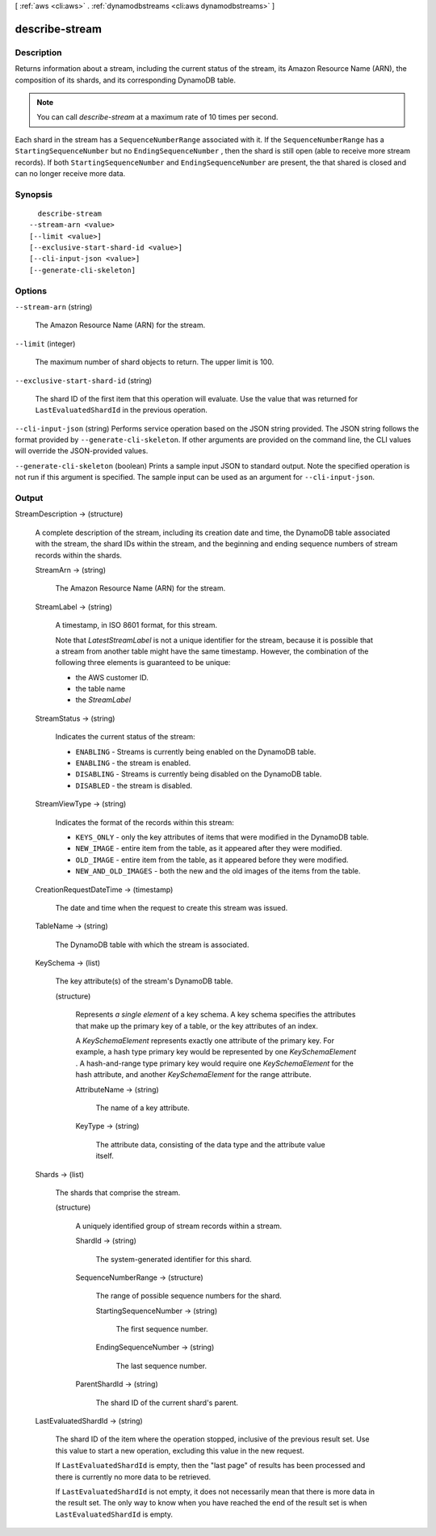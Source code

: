 [ :ref:`aws <cli:aws>` . :ref:`dynamodbstreams <cli:aws dynamodbstreams>` ]

.. _cli:aws dynamodbstreams describe-stream:


***************
describe-stream
***************



===========
Description
===========



Returns information about a stream, including the current status of the stream, its Amazon Resource Name (ARN), the composition of its shards, and its corresponding DynamoDB table.

 

.. note::

  

  You can call *describe-stream* at a maximum rate of 10 times per second.

  

 

Each shard in the stream has a ``SequenceNumberRange`` associated with it. If the ``SequenceNumberRange`` has a ``StartingSequenceNumber`` but no ``EndingSequenceNumber`` , then the shard is still open (able to receive more stream records). If both ``StartingSequenceNumber`` and ``EndingSequenceNumber`` are present, the that shared is closed and can no longer receive more data.



========
Synopsis
========

::

    describe-stream
  --stream-arn <value>
  [--limit <value>]
  [--exclusive-start-shard-id <value>]
  [--cli-input-json <value>]
  [--generate-cli-skeleton]




=======
Options
=======

``--stream-arn`` (string)


  The Amazon Resource Name (ARN) for the stream.

  

``--limit`` (integer)


  The maximum number of shard objects to return. The upper limit is 100.

  

``--exclusive-start-shard-id`` (string)


  The shard ID of the first item that this operation will evaluate. Use the value that was returned for ``LastEvaluatedShardId`` in the previous operation. 

  

``--cli-input-json`` (string)
Performs service operation based on the JSON string provided. The JSON string follows the format provided by ``--generate-cli-skeleton``. If other arguments are provided on the command line, the CLI values will override the JSON-provided values.

``--generate-cli-skeleton`` (boolean)
Prints a sample input JSON to standard output. Note the specified operation is not run if this argument is specified. The sample input can be used as an argument for ``--cli-input-json``.



======
Output
======

StreamDescription -> (structure)

  

  A complete description of the stream, including its creation date and time, the DynamoDB table associated with the stream, the shard IDs within the stream, and the beginning and ending sequence numbers of stream records within the shards.

  

  StreamArn -> (string)

    

    The Amazon Resource Name (ARN) for the stream.

    

    

  StreamLabel -> (string)

    

    A timestamp, in ISO 8601 format, for this stream.

     

    Note that *LatestStreamLabel* is not a unique identifier for the stream, because it is possible that a stream from another table might have the same timestamp. However, the combination of the following three elements is guaranteed to be unique:

     

     
    * the AWS customer ID.
     
    * the table name
     
    * the *StreamLabel* 
     

    

    

  StreamStatus -> (string)

    

    Indicates the current status of the stream:

     

     
    * ``ENABLING`` - Streams is currently being enabled on the DynamoDB table.
     
    * ``ENABLING`` - the stream is enabled.
     
    * ``DISABLING`` - Streams is currently being disabled on the DynamoDB table.
     
    * ``DISABLED`` - the stream is disabled.
     

    

    

  StreamViewType -> (string)

    

    Indicates the format of the records within this stream:

     

     
    * ``KEYS_ONLY`` - only the key attributes of items that were modified in the DynamoDB table.
     
    * ``NEW_IMAGE`` - entire item from the table, as it appeared after they were modified.
     
    * ``OLD_IMAGE`` - entire item from the table, as it appeared before they were modified.
     
    * ``NEW_AND_OLD_IMAGES`` - both the new and the old images of the items from the table.
     

    

    

  CreationRequestDateTime -> (timestamp)

    

    The date and time when the request to create this stream was issued.

    

    

  TableName -> (string)

    

    The DynamoDB table with which the stream is associated.

    

    

  KeySchema -> (list)

    

    The key attribute(s) of the stream's DynamoDB table.

    

    (structure)

      

      Represents *a single element* of a key schema. A key schema specifies the attributes that make up the primary key of a table, or the key attributes of an index.

       

      A *KeySchemaElement* represents exactly one attribute of the primary key. For example, a hash type primary key would be represented by one *KeySchemaElement* . A hash-and-range type primary key would require one *KeySchemaElement* for the hash attribute, and another *KeySchemaElement* for the range attribute.

      

      AttributeName -> (string)

        

        The name of a key attribute.

        

        

      KeyType -> (string)

        

        The attribute data, consisting of the data type and the attribute value itself.

        

        

      

    

  Shards -> (list)

    

    The shards that comprise the stream.

    

    (structure)

      

      A uniquely identified group of stream records within a stream.

      

      ShardId -> (string)

        

        The system-generated identifier for this shard.

        

        

      SequenceNumberRange -> (structure)

        

        The range of possible sequence numbers for the shard.

        

        StartingSequenceNumber -> (string)

          

          The first sequence number.

          

          

        EndingSequenceNumber -> (string)

          

          The last sequence number.

          

          

        

      ParentShardId -> (string)

        

        The shard ID of the current shard's parent.

        

        

      

    

  LastEvaluatedShardId -> (string)

    

    The shard ID of the item where the operation stopped, inclusive of the previous result set. Use this value to start a new operation, excluding this value in the new request.

     

    If ``LastEvaluatedShardId`` is empty, then the "last page" of results has been processed and there is currently no more data to be retrieved.

     

    If ``LastEvaluatedShardId`` is not empty, it does not necessarily mean that there is more data in the result set. The only way to know when you have reached the end of the result set is when ``LastEvaluatedShardId`` is empty.

    

    

  

